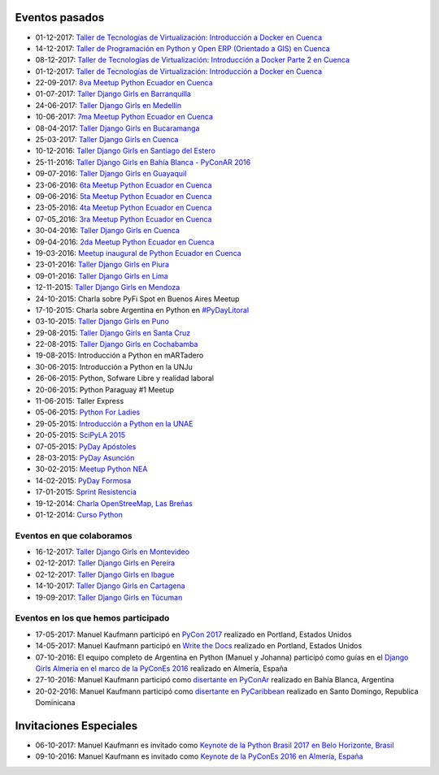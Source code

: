 .. title: Eventos pasados
.. slug: 
.. date: 2015-05-10 11:06:10 UTC-03:00
.. tags: draft
.. link: 
.. description: 
.. type: text

Eventos pasados
---------------
*  01-12-2017: `Taller de Tecnologías de Virtualización: Introducción a Docker en Cuenca <https://www.meetup.com/es-ES/python-ecuador/events/245114680/>`_
*  14-12-2017: `Taller de Programación en Python y Open ERP (Orientado a GIS) en Cuenca <https://www.meetup.com/es-ES/python-ecuador/events/245671803/>`_
*  08-12-2017: `Taller de Tecnologías de Virtualización: Introducción a Docker Parte 2 en Cuenca <https://www.meetup.com/es-ES/python-ecuador/events/245654351/>`_
*  01-12-2017: `Taller de Tecnologías de Virtualización: Introducción a Docker en Cuenca <https://www.meetup.com/es-ES/python-ecuador/events/245114680/>`_
* 22-09-2017: `8va Meetup Python Ecuador en Cuenca 
  <https://www.meetup.com/es-ES/python-ecuador/events/243508086/>`_
* 01-07-2017: `Taller Django Girls en Barranquilla
  <https://argentinaenpython.com/galeria/django-girls-barranquilla/>`_
* 24-06-2017: `Taller Django Girls en Medellín
  <https://argentinaenpython.com/galeria/django-girls-medellin/>`_
* 10-06-2017: `7ma Meetup Python Ecuador en Cuenca <https://www.meetup.com/es-ES/python-ecuador/events/240499031/>`__

* 08-04-2017: `Taller Django Girls en Bucaramanga
  <https://argentinaenpython.com/galeria/django-girls-bucaramanga/>`_
* 25-03-2017: `Taller Django Girls en Cuenca
  <https://argentinaenpython.com/galeria/django-girls-cuenca/2017/>`__
* 10-12-2016: `Taller Django Girls en Santiago del Estero
  <https://argentinaenpython.com/galeria/django-girls-santiago-del-estero/>`_
* 25-11-2016: `Taller Django Girls en Bahía Blanca - PyConAR 2016
  <https://argentinaenpython.com/galeria/django-girls-pyconar-2016/>`_
* 09-07-2016: `Taller Django Girls en Guayaquil
  <https://argentinaenpython.com/galeria/django-girls-guayaquil/>`_
* 23-06-2016: `6ta Meetup Python Ecuador en Cuenca <https://www.meetup.com/es-ES/python-ecuador/events/232057636/>`__
* 09-06-2016: `5ta Meetup Python Ecuador en Cuenca <https://www.meetup.com/es-ES/python-ecuador/events/231729760/>`__
* 23-05-2016: `4ta Meetup Python Ecuador en Cuenca <https://www.meetup.com/es-ES/python-ecuador/events/231228087/>`__
* 07-05_2016: `3ra Meetup Python Ecuador en Cuenca <https://www.meetup.com/es-ES/python-ecuador/events/230623073/>`__
* 30-04-2016: `Taller Django Girls en Cuenca
  <https://argentinaenpython.com/galeria/django-girls-cuenca/>`_
* 09-04-2016: `2da Meetup Python Ecuador en Cuenca <https://www.meetup.com/es-ES/python-ecuador/events/229721964/>`_
* 19-03-2016: `Meetup inaugural de Python Ecuador en Cuenca <https://www.meetup.com/es-ES/python-ecuador/events/229488448/>`__
* 23-01-2016: `Taller Django Girls en Piura
  <https://argentinaenpython.com/galeria/django-girls-piura/>`_
* 09-01-2016: `Taller Django Girls en Lima
  <https://argentinaenpython.com/galeria/django-girls-lima/>`_
* 12-11-2015: `Taller Django Girls en Mendoza
  <https://argentinaenpython.com/galeria/django-girls-mendoza/>`_
* 24-10-2015: Charla sobre PyFi Spot en Buenos Aires Meetup
* 17-10-2015: Charla sobre Argentina en Python en `#PyDayLitoral <http://pyday.lugli.org.ar/>`_
* 03-10-2015: `Taller Django Girls en Puno <https://argentinaenpython.com/galeria/django-girls-puno/>`_
* 29-08-2015: `Taller Django Girls en Santa Cruz <https://argentinaenpython.com/galeria/django-girls-santacruz/>`_
* 22-08-2015: `Taller Django Girls en Cochabamba
  <http://elblogdehumitos.com/posts/django-girls-tecnologia-python-mujeres/>`_
* 19-08-2015: Introducción a Python en mARTadero
* 30-06-2015: Introducción a Python en la UNJu
* 26-06-2015: Python, Sofware Libre y realidad laboral
* 20-06-2015: Python Paraguay #1 Meetup
* 11-06-2015: Taller Express
* 05-06-2015: `Python For Ladies <http://elblogdehumitos.com/posts/python-for-ladies/>`_
* 29-05-2015: `Introducción a Python en la UNAE
  <http://elblogdehumitos.com/posts/introduccion-a-python-en-la-unae/>`_
* 20-05-2015: `SciPyLA 2015
  <http://elblogdehumitos.com/posts/scipyla-2015/>`_
* 07-05-2015: `PyDay Apóstoles
  <http://elblogdehumitos.com/posts/pydayapostoles-cambiando-el-futuro/>`_
* 28-03-2015: `PyDay Asunción
  <http://elblogdehumitos.com/posts/pydayasuncion-un-exito-arrollador/>`_
* 30-02-2015: `Meetup Python NEA <http://www.meetup.com/Python-NEA/events/219942458/>`_
* 14-02-2015: `PyDay Formosa
  <http://elblogdehumitos.com/posts/pyday-formosa/>`_
* 17-01-2015: `Sprint Resistencia
  <http://elblogdehumitos.com/posts/primer-sprint-de-python-en-resistencia-chaco/>`_
* 19-12-2014: `Charla OpenStreeMap, Las Breñas
  <http://elblogdehumitos.com/posts/charla-abierta-de-openstreetmap-en-las-brenas/>`_
* 01-12-2014: `Curso Python
  <http://elblogdehumitos.com/posts/curso-de-python-en-parana/>`_

Eventos en que colaboramos
**************************

* 16-12-2017: `Taller Django Girls en Montevideo
  <https://djangogirls.org/montevideo/>`_
* 02-12-2017: `Taller Django Girls en Pereira
  <https://argentinaenpython.com/django-girls/2017/12/pereira/>`_
* 02-12-2017: `Taller Django Girls en Ibague
  <https://argentinaenpython.com/django-girls/2017/12/ibague/>`_
* 14-10-2017: `Taller Django Girls en Cartagena
  <https://argentinaenpython.com/django-girls/2017/10/cartagena/>`_
* 19-09-2017: `Taller Django Girls en Túcuman
  <https://argentinaenpython.com/django-girls/2017/09/tucuman/>`_


Eventos en los que hemos participado
************************************

* 17-05-2017: Manuel Kaufmann participó en `PyCon 2017 <https://us.pycon.org/2017/about/>`_ realizado en Portland, Estados Unidos
* 14-05-2017: Manuel Kaufmann participó en `Write the Docs <http://www.writethedocs.org/conf/na/2017/>`_ realizado en Portland, Estados Unidos
* 07-10-2016: El equipo completo de Argentina en Python (Manuel y Johanna) participó como guías en el `Django Girls Almería en el marco de la PyConEs 2016 <https://djangogirls.org/almeria/>`_ realizado en Almería, España
* 27-10-2016: Manuel Kaufmann participó como `disertante en PyConAr <http://www.python.org.ar/eventos/30/>`__ realizado en Bahía Blanca, Argentina
* 20-02-2016: Manuel Kaufmann participó como `disertante en PyCaribbean <http://pycaribbean.com/>`_ realizado en Santo Domingo, Republica	Dominicana 


Invitaciones Especiales
-----------------------

* 06-10-2017: Manuel Kaufmann es invitado como `Keynote de la Python Brasil 2017 en Belo Horizonte, Brasil <http://2017.pythonbrasil.org.br/>`_
* 09-10-2016: Manuel Kaufmann es invitado como `Keynote de la PyConEs 2016 en Almería, España <http://2016.es.pycon.org/en/>`_
